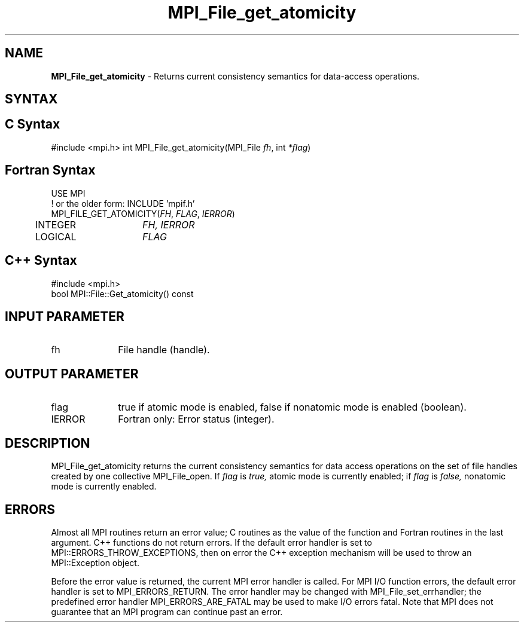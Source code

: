 .\" -*- nroff -*-
.\" Copyright 2010 Cisco Systems, Inc.  All rights reserved.
.\" Copyright 2006-2008 Sun Microsystems, Inc.
.\" Copyright (c) 1996 Thinking Machines Corporation
.\" Copyright 2015      Research Organization for Information Science
.\"                     and Technology (RIST). All rights reserved.
.\" $COPYRIGHT$
.TH MPI_File_get_atomicity 3 "Nov 07, 2017" "2.0.4" "Open MPI"
.SH NAME
\fBMPI_File_get_atomicity\fP \- Returns current consistency semantics for data-access operations.

.SH SYNTAX
.ft R
.nf
.SH C Syntax
#include <mpi.h>
int MPI_File_get_atomicity(MPI_File \fIfh\fP, int \fI*flag\fP)

.fi
.SH Fortran Syntax
.nf
USE MPI
! or the older form: INCLUDE 'mpif.h'
MPI_FILE_GET_ATOMICITY(\fIFH\fP, \fIFLAG\fP, \fIIERROR\fP)
	INTEGER	\fIFH, IERROR\fP
	LOGICAL	\fIFLAG\fP

.fi
.SH C++ Syntax
.nf
#include <mpi.h>
bool MPI::File::Get_atomicity() const

.fi
.SH INPUT PARAMETER
.ft R
.TP 1i
fh
File handle (handle).

.SH OUTPUT PARAMETER
.ft R
.TP 1i
flag
true if atomic mode is enabled, false if nonatomic mode is enabled (boolean).
.TP 1i
IERROR
Fortran only: Error status (integer).

.SH DESCRIPTION
.ft R
MPI_File_get_atomicity returns the current consistency semantics for
data access operations on the set of file handles created by one
collective MPI_File_open. If \fIflag\fP is
.I true,
atomic mode is currently enabled; if
.I flag
is
.I false,
nonatomic mode is currently enabled.

.SH ERRORS
Almost all MPI routines return an error value; C routines as the value of the function and Fortran routines in the last argument. C++ functions do not return errors. If the default error handler is set to MPI::ERRORS_THROW_EXCEPTIONS, then on error the C++ exception mechanism will be used to throw an MPI::Exception object.
.sp
Before the error value is returned, the current MPI error handler is
called. For MPI I/O function errors, the default error handler is set to MPI_ERRORS_RETURN. The error handler may be changed with MPI_File_set_errhandler; the predefined error handler MPI_ERRORS_ARE_FATAL may be used to make I/O errors fatal. Note that MPI does not guarantee that an MPI program can continue past an error.

